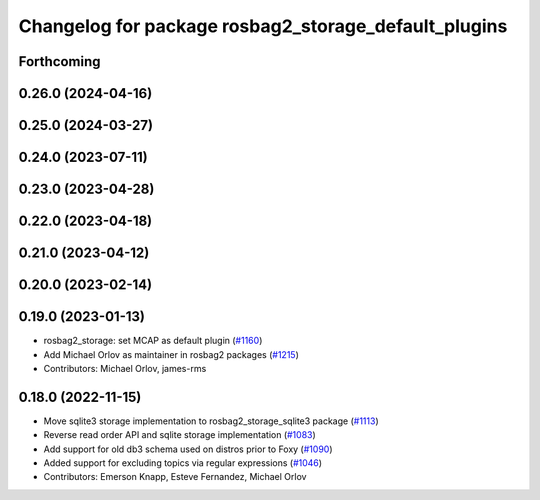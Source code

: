 ^^^^^^^^^^^^^^^^^^^^^^^^^^^^^^^^^^^^^^^^^^^^^^^^^^^^^
Changelog for package rosbag2_storage_default_plugins
^^^^^^^^^^^^^^^^^^^^^^^^^^^^^^^^^^^^^^^^^^^^^^^^^^^^^

Forthcoming
-----------

0.26.0 (2024-04-16)
-------------------

0.25.0 (2024-03-27)
-------------------

0.24.0 (2023-07-11)
-------------------

0.23.0 (2023-04-28)
-------------------

0.22.0 (2023-04-18)
-------------------

0.21.0 (2023-04-12)
-------------------

0.20.0 (2023-02-14)
-------------------

0.19.0 (2023-01-13)
-------------------
* rosbag2_storage: set MCAP as default plugin (`#1160 <https://github.com/ros2/rosbag2/issues/1160>`_)
* Add Michael Orlov as maintainer in rosbag2 packages (`#1215 <https://github.com/ros2/rosbag2/issues/1215>`_)
* Contributors: Michael Orlov, james-rms

0.18.0 (2022-11-15)
-------------------
* Move sqlite3 storage implementation to rosbag2_storage_sqlite3 package (`#1113 <https://github.com/ros2/rosbag2/issues/1113>`_)
* Reverse read order API and sqlite storage implementation (`#1083 <https://github.com/ros2/rosbag2/issues/1083>`_)
* Add support for old db3 schema used on distros prior to Foxy (`#1090 <https://github.com/ros2/rosbag2/issues/1090>`_)
* Added support for excluding topics via regular expressions (`#1046 <https://github.com/ros2/rosbag2/issues/1046>`_)
* Contributors: Emerson Knapp, Esteve Fernandez, Michael Orlov
